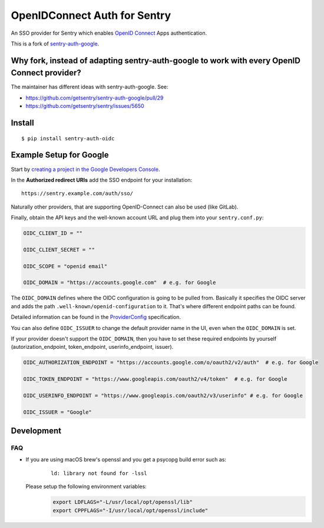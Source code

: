 OpenIDConnect Auth for Sentry
=============================

An SSO provider for Sentry which enables `OpenID Connect <http://openid.net/connect/>`_ Apps authentication.

This is a fork of `sentry-auth-google <https://github.com/getsentry/sentry-auth-google/>`_.

Why fork, instead of adapting sentry-auth-google to work with every OpenID Connect provider?
--------------------------------------------------------------------------------------------
The maintainer has different ideas with sentry-auth-google. See:

* https://github.com/getsentry/sentry-auth-google/pull/29
* https://github.com/getsentry/sentry/issues/5650

Install
-------

::

    $ pip install sentry-auth-oidc

Example Setup for Google
------------------------

Start by `creating a project in the Google Developers Console <https://console.developers.google.com>`_.

In the **Authorized redirect URIs** add the SSO endpoint for your installation::

    https://sentry.example.com/auth/sso/

Naturally other providers, that are supporting OpenID-Connect can also be used (like GitLab).

Finally, obtain the API keys and the well-known account URL and plug them into your ``sentry.conf.py``:

.. code-block:: python

    OIDC_CLIENT_ID = ""

    OIDC_CLIENT_SECRET = ""

    OIDC_SCOPE = "openid email"

    OIDC_DOMAIN = "https://accounts.google.com"  # e.g. for Google

The ``OIDC_DOMAIN`` defines where the OIDC configuration is going to be pulled from.
Basically it specifies the OIDC server and adds the path ``.well-known/openid-configuration`` to it.
That's where different endpoint paths can be found.

Detailed information can be found in the `ProviderConfig <https://openid.net/specs/openid-connect-discovery-1_0.html#ProviderConfig>`_ specification.

You can also define ``OIDC_ISSUER`` to change the default provider name in the UI, even when the ``OIDC_DOMAIN`` is set.

If your provider doesn't support the ``OIDC_DOMAIN``, then you have to set these
required endpoints by yourself (autorization_endpoint, token_endpoint, userinfo_endpoint, issuer).

.. code-block:: python

    OIDC_AUTHORIZATION_ENDPOINT = "https://accounts.google.com/o/oauth2/v2/auth"  # e.g. for Google

    OIDC_TOKEN_ENDPOINT = "https://www.googleapis.com/oauth2/v4/token"  # e.g. for Google

    OIDC_USERINFO_ENDPOINT = "https://www.googleapis.com/oauth2/v3/userinfo" # e.g. for Google

    OIDC_ISSUER = "Google"

Development
-----------

FAQ
~~~~~

- If you are using macOS brew's openssl and you get a psycopg build error such as:
    ::

      ld: library not found for -lssl

  Please setup the following environment variables:
    .. code-block:: bash

      export LDFLAGS="-L/usr/local/opt/openssl/lib"
      export CPPFLAGS="-I/usr/local/opt/openssl/include"
